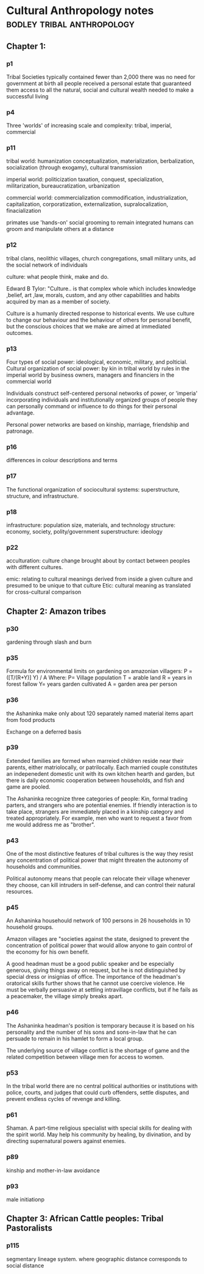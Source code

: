 * Cultural Anthropology notes                                                   :bodley:tribal:anthropology:
** Chapter 1:
*** p1
    Tribal Societies typically contained fewer than 2,000 there was no need for government at birth all people received a personal estate that guaranteed
    them access to all the natural, social and cultural wealth needed to make a
    successful living

*** p4
    Three 'worlds' of increasing scale and complexity: tribal, imperial,
    commercial

*** p11
    tribal world: humanization conceptualization, materialization,
    berbalization, socialization (through exogamy), cultural transmission

    imperial world: politicization taxation, conquest, specialization,
    militarization, bureaucratization, urbanization

    commercial world: commercialization commodification, industrialization,
    capitalization, corporatization, externalization, supralocalization,
    finacialization

    primates use 'hands-on' social grooming to remain integrated humans can groom
    and manipulate others at a distance

*** p12
    tribal clans, neolithic villages, church congregations, small military
    units, ad the social network of individuals

    culture: what people think, make and do.

    Edward B Tylor: "Culture.. is that complex whole which includes knowledge
    ,belief, art ,law, morals, custom, and any other capabilities and habits
    acquired by man as a member of society.

    Culture is a humanly directed response to historical events. We use culture
    to change our behaviour and the behaviour of others for personal benefit, but
    the conscious choices that we make are aimed at immediated outcomes.

*** p13
    Four types of social power: ideological, economic, military, and
    polticial. Cultural organization of social power: by kin in tribal world by
    rules in the imperial world by business owners, managers and financiers in
    the commercial world

    Individuals construct self-centered personal networks of power, or 'imperia'
    incorporating individuals and institutionally organized groups of people they
    can personally command or influence to do things for their personal
    advantage.

    Personal power networks are based on kinship, marriage, friendship and
    patronage.

*** p16
    differences in colour descriptions and terms

*** p17
    The functional organization of sociocultural systems: superstructure,
    structure, and infrastructure.

*** p18
    infrastructure: population size, materials, and technology structure:
    economy, society, polity/government superstructure: ideology

*** p22
    acculturation: culture change brought about by contact between peoples
    with different cultures.

    emic: relating to cultural meanings derived from inside a given culture and
    presumed to be unique to that culture Etic: cultural meaning as translated
    for cross-cultural comparison
** Chapter 2: Amazon tribes
*** p30
    gardening through slash and burn

*** p35
    Formula for environmental limits on gardening on amazonian villagers: P
    = ([T/(R+Y)] Y) / A Where: P= Village population T = arable land R = years in
    forest fallow Y= years garden cultivated A = garden area per person

*** p36
    the Ashaninka make only about 120 separately named material items apart
    from food products

    Exchange on a deferred basis

*** p39
    Extended families are formed when marreied children reside near their
    parents, either matriolocally, or patrilocally. Each married couple
    constitutes an indepenedent domestic unit with its own kitchen hearth and
    garden, but there is daily economic cooperation between households, and fish
    and game are pooled.

    The Ashaninka recognize three categories of people: Kin, formal trading
    parters, and strangers who are potential enemies. If friendly interaction is
    to take place, strangers are immediately placed in a kinship category and
    treated appropriately. For example, men who want to request a favor from me
    would address me as "brother".

*** p43
    One of the most distinctive features of tribal cultures is the way they
    resist any concentration of political power that might threaten the autonomy
    of households and communities.

    Political autonomy means that people can relocate their village whenever they
    choose, can kill intruders in self-defense, and can control their natural
    resources.

*** p45
    An Ashaninka househould network of 100 persons in 26 households in 10
    household groups.

    Amazon villages are "societies against the state, designed to prevent the
    concentration of political power that would allow anyone to gain control of
    the economy for his own benefit.

    A good headman must be a good public speaker and be especially generous,
    giving things away on request, but he is not distinguished by special dress
    or insignias of office. The importance of the headman's oratorical skills
    further shows that he cannot use coercive violence. He must be verbally
    persuasive at settling intravillage conflicts, but if he fails as a
    peacemaker, the village simply breaks apart.

*** p46
    The Ashaninka headman's position is temporary because it is based on his
    personality and the number of his sons and sons-in-law that he can persuade
    to remain in his hamlet to form a local group.

    The underlying source of village conflict is the shortage of game and the
    related competition between village men for access to women.

*** p53
    In the tribal world there are no central political authorities or
    institutions with police, courts, and judges that could curb offenders,
    settle disputes, and prevent endless cycles of revenge and killing.

*** p61
    Shaman. A part-time religious specialist with special skills for dealing
    with the spirit world. May help his community by healing, by divination, and
    by directing supernatural powers against enemies.

*** p89
    kinship and mother-in-law avoidance

*** p93
    male initiationp

** Chapter 3: African Cattle peoples: Tribal Pastoralists
*** p115
    segmentary lineage system. where geographic distance corresponds to
    social distance
